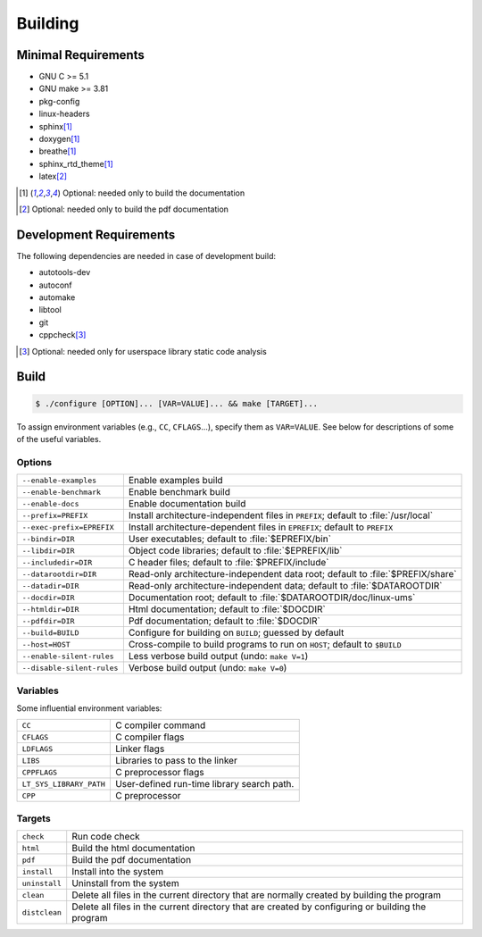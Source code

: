 .. SPDX-License-Identifier: AGPL-3.0-only

Building
********

Minimal Requirements
====================

- GNU C             >= 5.1
- GNU make          >= 3.81
- pkg-config
- linux-headers
- sphinx\ [#f1]_
- doxygen\ [#f1]_
- breathe\ [#f1]_
- sphinx_rtd_theme\ [#f1]_
- latex\ [#f2]_

.. [#f1] Optional: needed only to build the documentation
.. [#f2] Optional: needed only to build the pdf documentation

Development Requirements
========================

The following dependencies are needed in case of development build:

- autotools-dev
- autoconf
- automake
- libtool
- git
- cppcheck\ [#f3]_

.. [#f3] Optional: needed only for userspace library static code analysis

Build
=====

.. code::

    $ ./configure [OPTION]... [VAR=VALUE]... && make [TARGET]...

To assign environment variables (e.g., ``CC``, ``CFLAGS``...), specify them as
``VAR=VALUE``.  See below for descriptions of some of the useful variables.

Options
-------

.. tabularcolumns:: |l|L|

========================== ====================================================
``--enable-examples``       Enable examples build
``--enable-benchmark``      Enable benchmark build
``--enable-docs``           Enable documentation build
``--prefix=PREFIX``         Install architecture-independent files in
                            ``PREFIX``; default to :file:`/usr/local`
``--exec-prefix=EPREFIX``   Install architecture-dependent files in
                            ``EPREFIX``; default to ``PREFIX``
``--bindir=DIR``            User executables; default to :file:`$EPREFIX/bin`
``--libdir=DIR``            Object code libraries; default to
                            :file:`$EPREFIX/lib`
``--includedir=DIR``        C header files; default to :file:`$PREFIX/include`
``--datarootdir=DIR``       Read-only architecture-independent data root;
                            default to :file:`$PREFIX/share`
``--datadir=DIR``           Read-only architecture-independent data; default to
                            :file:`$DATAROOTDIR`
``--docdir=DIR``            Documentation root; default to
                            :file:`$DATAROOTDIR/doc/linux-ums`
``--htmldir=DIR``           Html documentation; default to :file:`$DOCDIR`
``--pdfdir=DIR``            Pdf documentation; default to :file:`$DOCDIR`
``--build=BUILD``           Configure for building on ``BUILD``; guessed by
                            default
``--host=HOST``             Cross-compile to build programs to run on ``HOST``;
                            default to ``$BUILD``
``--enable-silent-rules``   Less verbose build output (undo: ``make V=1``)
``--disable-silent-rules``  Verbose build output (undo: ``make V=0``)
========================== ====================================================

Variables
---------

Some influential environment variables:

.. tabularcolumns:: |l|L|

========================== ====================================================
``CC``                      C compiler command
``CFLAGS``                  C compiler flags
``LDFLAGS``                 Linker flags
``LIBS``                    Libraries to pass to the linker
``CPPFLAGS``                C preprocessor flags
``LT_SYS_LIBRARY_PATH``     User-defined run-time library search path.
``CPP``                     C preprocessor
========================== ====================================================

Targets
-------

.. tabularcolumns:: |l|L|

========================== ====================================================
``check``                   Run code check
``html``                    Build the html documentation
``pdf``                     Build the pdf documentation
``install``                 Install into the system
``uninstall``               Uninstall from the system
``clean``                   Delete all files in the current directory that are
                            normally created by building the program
``distclean``               Delete all files in the current directory that are
                            created by configuring or building the program
========================== ====================================================

